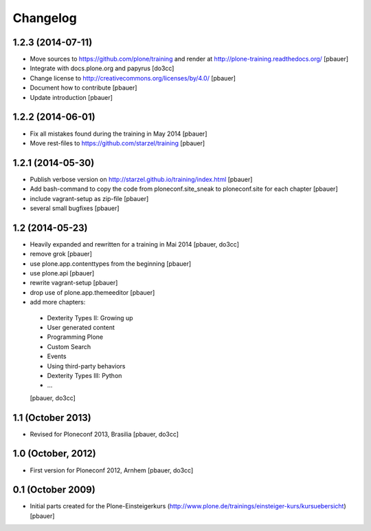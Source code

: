 Changelog
=========

1.2.3 (2014-07-11)
------------------

- Move sources to https://github.com/plone/training and render
  at http://plone-training.readthedocs.org/
  [pbauer]

- Integrate with docs.plone.org and papyrus
  [do3cc]

- Change license to http://creativecommons.org/licenses/by/4.0/
  [pbauer]

- Document how to contribute
  [pbauer]

- Update introduction
  [pbauer]

1.2.2 (2014-06-01)
------------------

- Fix all mistakes found during the training in May 2014
  [pbauer]

- Move rest-files to https://github.com/starzel/training
  [pbauer]

1.2.1 (2014-05-30)
------------------

- Publish verbose version on http://starzel.github.io/training/index.html
  [pbauer]

- Add bash-command to copy the code from ploneconf.site_sneak to ploneconf.site for each chapter
  [pbauer]

- include vagrant-setup as zip-file
  [pbauer]

- several small bugfixes
  [pbauer]


1.2 (2014-05-23)
----------------

- Heavily expanded and rewritten for a training in Mai 2014
  [pbauer, do3cc]

- remove grok
  [pbauer]

- use plone.app.contenttypes from the beginning
  [pbauer]

- use plone.api
  [pbauer]

- rewrite vagrant-setup
  [pbauer]

- drop use of plone.app.themeeditor
  [pbauer]

- add more chapters:

 * Dexterity Types II: Growing up
 * User generated content
 * Programming Plone
 * Custom Search
 * Events
 * Using third-party behaviors
 * Dexterity Types III: Python
 * ...
 [pbauer, do3cc]


1.1 (October 2013)
------------------

- Revised for Ploneconf 2013, Brasilia
  [pbauer, do3cc]


1.0 (October, 2012)
-------------------

- First version for Ploneconf 2012, Arnhem
  [pbauer, do3cc]


0.1 (October 2009)
------------------

- Initial parts created for the Plone-Einsteigerkurs (http://www.plone.de/trainings/einsteiger-kurs/kursuebersicht)
  [pbauer]
